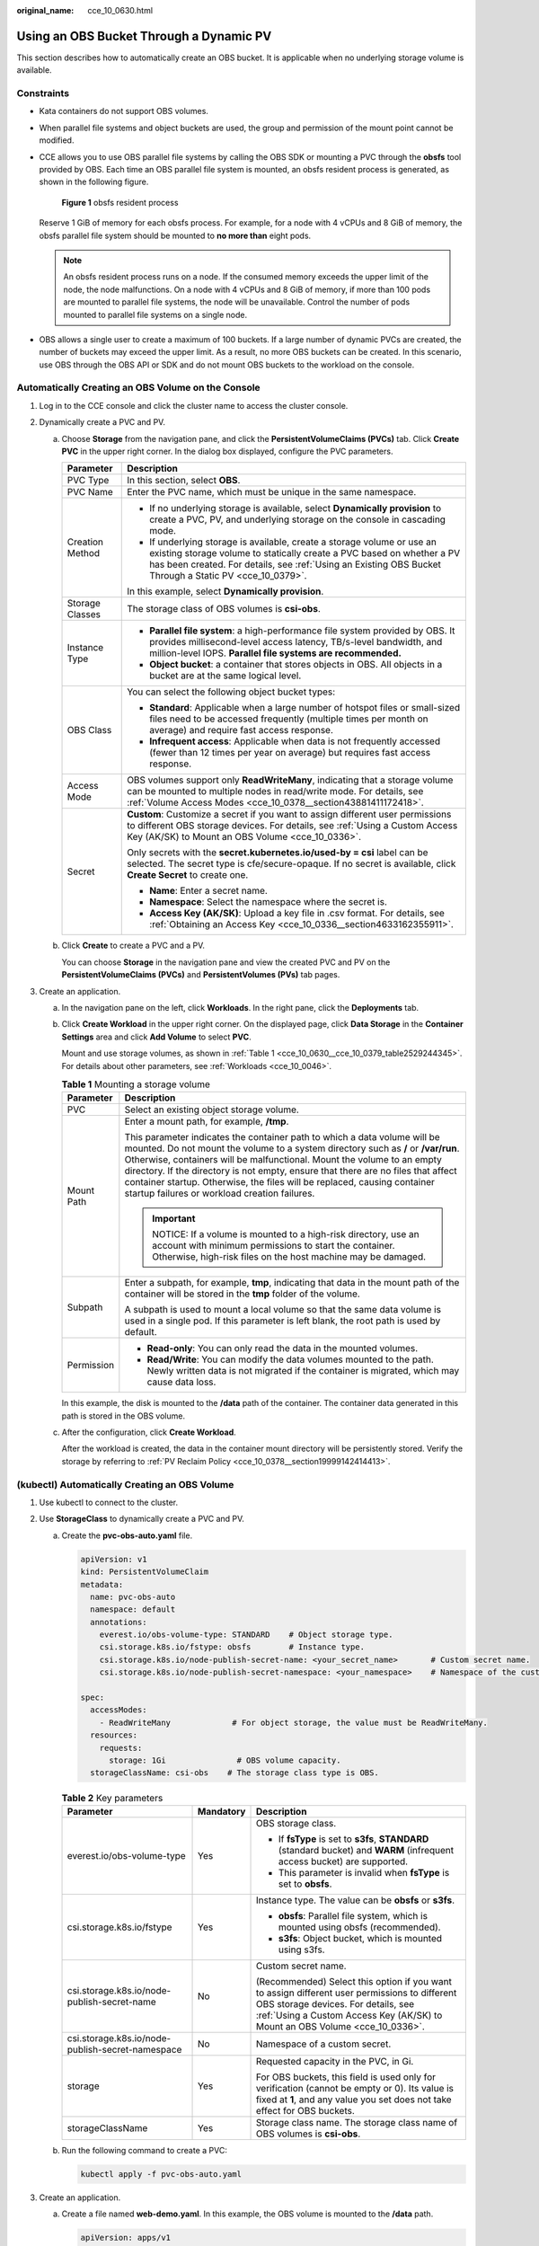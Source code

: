 :original_name: cce_10_0630.html

.. _cce_10_0630:

Using an OBS Bucket Through a Dynamic PV
========================================

This section describes how to automatically create an OBS bucket. It is applicable when no underlying storage volume is available.

Constraints
-----------

-  Kata containers do not support OBS volumes.

-  When parallel file systems and object buckets are used, the group and permission of the mount point cannot be modified.

-  CCE allows you to use OBS parallel file systems by calling the OBS SDK or mounting a PVC through the **obsfs** tool provided by OBS. Each time an OBS parallel file system is mounted, an obsfs resident process is generated, as shown in the following figure.


   .. figure:: /_static/images/en-us_image_0000001647417468.png
      :alt: **Figure 1** obsfs resident process

      **Figure 1** obsfs resident process

   Reserve 1 GiB of memory for each obsfs process. For example, for a node with 4 vCPUs and 8 GiB of memory, the obsfs parallel file system should be mounted to **no more than** eight pods.

   .. note::

      An obsfs resident process runs on a node. If the consumed memory exceeds the upper limit of the node, the node malfunctions. On a node with 4 vCPUs and 8 GiB of memory, if more than 100 pods are mounted to parallel file systems, the node will be unavailable. Control the number of pods mounted to parallel file systems on a single node.

-  OBS allows a single user to create a maximum of 100 buckets. If a large number of dynamic PVCs are created, the number of buckets may exceed the upper limit. As a result, no more OBS buckets can be created. In this scenario, use OBS through the OBS API or SDK and do not mount OBS buckets to the workload on the console.

Automatically Creating an OBS Volume on the Console
---------------------------------------------------

#. Log in to the CCE console and click the cluster name to access the cluster console.
#. Dynamically create a PVC and PV.

   a. Choose **Storage** from the navigation pane, and click the **PersistentVolumeClaims (PVCs)** tab. Click **Create PVC** in the upper right corner. In the dialog box displayed, configure the PVC parameters.

      +-----------------------------------+-------------------------------------------------------------------------------------------------------------------------------------------------------------------------------------------------------------------------------------------------------------+
      | Parameter                         | Description                                                                                                                                                                                                                                                 |
      +===================================+=============================================================================================================================================================================================================================================================+
      | PVC Type                          | In this section, select **OBS**.                                                                                                                                                                                                                            |
      +-----------------------------------+-------------------------------------------------------------------------------------------------------------------------------------------------------------------------------------------------------------------------------------------------------------+
      | PVC Name                          | Enter the PVC name, which must be unique in the same namespace.                                                                                                                                                                                             |
      +-----------------------------------+-------------------------------------------------------------------------------------------------------------------------------------------------------------------------------------------------------------------------------------------------------------+
      | Creation Method                   | -  If no underlying storage is available, select **Dynamically provision** to create a PVC, PV, and underlying storage on the console in cascading mode.                                                                                                    |
      |                                   | -  If underlying storage is available, create a storage volume or use an existing storage volume to statically create a PVC based on whether a PV has been created. For details, see :ref:`Using an Existing OBS Bucket Through a Static PV <cce_10_0379>`. |
      |                                   |                                                                                                                                                                                                                                                             |
      |                                   | In this example, select **Dynamically provision**.                                                                                                                                                                                                          |
      +-----------------------------------+-------------------------------------------------------------------------------------------------------------------------------------------------------------------------------------------------------------------------------------------------------------+
      | Storage Classes                   | The storage class of OBS volumes is **csi-obs**.                                                                                                                                                                                                            |
      +-----------------------------------+-------------------------------------------------------------------------------------------------------------------------------------------------------------------------------------------------------------------------------------------------------------+
      | Instance Type                     | -  **Parallel file system**: a high-performance file system provided by OBS. It provides millisecond-level access latency, TB/s-level bandwidth, and million-level IOPS. **Parallel file systems are recommended.**                                         |
      |                                   | -  **Object bucket**: a container that stores objects in OBS. All objects in a bucket are at the same logical level.                                                                                                                                        |
      +-----------------------------------+-------------------------------------------------------------------------------------------------------------------------------------------------------------------------------------------------------------------------------------------------------------+
      | OBS Class                         | You can select the following object bucket types:                                                                                                                                                                                                           |
      |                                   |                                                                                                                                                                                                                                                             |
      |                                   | -  **Standard**: Applicable when a large number of hotspot files or small-sized files need to be accessed frequently (multiple times per month on average) and require fast access response.                                                                |
      |                                   | -  **Infrequent access**: Applicable when data is not frequently accessed (fewer than 12 times per year on average) but requires fast access response.                                                                                                      |
      +-----------------------------------+-------------------------------------------------------------------------------------------------------------------------------------------------------------------------------------------------------------------------------------------------------------+
      | Access Mode                       | OBS volumes support only **ReadWriteMany**, indicating that a storage volume can be mounted to multiple nodes in read/write mode. For details, see :ref:`Volume Access Modes <cce_10_0378__section43881411172418>`.                                         |
      +-----------------------------------+-------------------------------------------------------------------------------------------------------------------------------------------------------------------------------------------------------------------------------------------------------------+
      | Secret                            | **Custom**: Customize a secret if you want to assign different user permissions to different OBS storage devices. For details, see :ref:`Using a Custom Access Key (AK/SK) to Mount an OBS Volume <cce_10_0336>`.                                           |
      |                                   |                                                                                                                                                                                                                                                             |
      |                                   | Only secrets with the **secret.kubernetes.io/used-by = csi** label can be selected. The secret type is cfe/secure-opaque. If no secret is available, click **Create Secret** to create one.                                                                 |
      |                                   |                                                                                                                                                                                                                                                             |
      |                                   | -  **Name**: Enter a secret name.                                                                                                                                                                                                                           |
      |                                   | -  **Namespace**: Select the namespace where the secret is.                                                                                                                                                                                                 |
      |                                   | -  **Access Key (AK/SK)**: Upload a key file in .csv format. For details, see :ref:`Obtaining an Access Key <cce_10_0336__section4633162355911>`.                                                                                                           |
      +-----------------------------------+-------------------------------------------------------------------------------------------------------------------------------------------------------------------------------------------------------------------------------------------------------------+

   b. Click **Create** to create a PVC and a PV.

      You can choose **Storage** in the navigation pane and view the created PVC and PV on the **PersistentVolumeClaims (PVCs)** and **PersistentVolumes (PVs)** tab pages.

#. Create an application.

   a. In the navigation pane on the left, click **Workloads**. In the right pane, click the **Deployments** tab.

   b. Click **Create Workload** in the upper right corner. On the displayed page, click **Data Storage** in the **Container Settings** area and click **Add Volume** to select **PVC**.

      Mount and use storage volumes, as shown in :ref:`Table 1 <cce_10_0630__cce_10_0379_table2529244345>`. For details about other parameters, see :ref:`Workloads <cce_10_0046>`.

      .. _cce_10_0630__cce_10_0379_table2529244345:

      .. table:: **Table 1** Mounting a storage volume

         +-----------------------------------+-------------------------------------------------------------------------------------------------------------------------------------------------------------------------------------------------------------------------------------------------------------------------------------------------------------------------------------------------------------------------------------------------------------------------------------------------------------+
         | Parameter                         | Description                                                                                                                                                                                                                                                                                                                                                                                                                                                 |
         +===================================+=============================================================================================================================================================================================================================================================================================================================================================================================================================================================+
         | PVC                               | Select an existing object storage volume.                                                                                                                                                                                                                                                                                                                                                                                                                   |
         +-----------------------------------+-------------------------------------------------------------------------------------------------------------------------------------------------------------------------------------------------------------------------------------------------------------------------------------------------------------------------------------------------------------------------------------------------------------------------------------------------------------+
         | Mount Path                        | Enter a mount path, for example, **/tmp**.                                                                                                                                                                                                                                                                                                                                                                                                                  |
         |                                   |                                                                                                                                                                                                                                                                                                                                                                                                                                                             |
         |                                   | This parameter indicates the container path to which a data volume will be mounted. Do not mount the volume to a system directory such as **/** or **/var/run**. Otherwise, containers will be malfunctional. Mount the volume to an empty directory. If the directory is not empty, ensure that there are no files that affect container startup. Otherwise, the files will be replaced, causing container startup failures or workload creation failures. |
         |                                   |                                                                                                                                                                                                                                                                                                                                                                                                                                                             |
         |                                   | .. important::                                                                                                                                                                                                                                                                                                                                                                                                                                              |
         |                                   |                                                                                                                                                                                                                                                                                                                                                                                                                                                             |
         |                                   |    NOTICE:                                                                                                                                                                                                                                                                                                                                                                                                                                                  |
         |                                   |    If a volume is mounted to a high-risk directory, use an account with minimum permissions to start the container. Otherwise, high-risk files on the host machine may be damaged.                                                                                                                                                                                                                                                                          |
         +-----------------------------------+-------------------------------------------------------------------------------------------------------------------------------------------------------------------------------------------------------------------------------------------------------------------------------------------------------------------------------------------------------------------------------------------------------------------------------------------------------------+
         | Subpath                           | Enter a subpath, for example, **tmp**, indicating that data in the mount path of the container will be stored in the **tmp** folder of the volume.                                                                                                                                                                                                                                                                                                          |
         |                                   |                                                                                                                                                                                                                                                                                                                                                                                                                                                             |
         |                                   | A subpath is used to mount a local volume so that the same data volume is used in a single pod. If this parameter is left blank, the root path is used by default.                                                                                                                                                                                                                                                                                          |
         +-----------------------------------+-------------------------------------------------------------------------------------------------------------------------------------------------------------------------------------------------------------------------------------------------------------------------------------------------------------------------------------------------------------------------------------------------------------------------------------------------------------+
         | Permission                        | -  **Read-only**: You can only read the data in the mounted volumes.                                                                                                                                                                                                                                                                                                                                                                                        |
         |                                   | -  **Read/Write**: You can modify the data volumes mounted to the path. Newly written data is not migrated if the container is migrated, which may cause data loss.                                                                                                                                                                                                                                                                                         |
         +-----------------------------------+-------------------------------------------------------------------------------------------------------------------------------------------------------------------------------------------------------------------------------------------------------------------------------------------------------------------------------------------------------------------------------------------------------------------------------------------------------------+

      In this example, the disk is mounted to the **/data** path of the container. The container data generated in this path is stored in the OBS volume.

   c. After the configuration, click **Create Workload**.

      After the workload is created, the data in the container mount directory will be persistently stored. Verify the storage by referring to :ref:`PV Reclaim Policy <cce_10_0378__section19999142414413>`.

(kubectl) Automatically Creating an OBS Volume
----------------------------------------------

#. Use kubectl to connect to the cluster.
#. Use **StorageClass** to dynamically create a PVC and PV.

   a. Create the **pvc-obs-auto.yaml** file.

      .. code-block::

         apiVersion: v1
         kind: PersistentVolumeClaim
         metadata:
           name: pvc-obs-auto
           namespace: default
           annotations:
             everest.io/obs-volume-type: STANDARD    # Object storage type.
             csi.storage.k8s.io/fstype: obsfs        # Instance type.
             csi.storage.k8s.io/node-publish-secret-name: <your_secret_name>       # Custom secret name.
             csi.storage.k8s.io/node-publish-secret-namespace: <your_namespace>    # Namespace of the custom secret.

         spec:
           accessModes:
             - ReadWriteMany             # For object storage, the value must be ReadWriteMany.
           resources:
             requests:
               storage: 1Gi               # OBS volume capacity.
           storageClassName: csi-obs    # The storage class type is OBS.

      .. table:: **Table 2** Key parameters

         +--------------------------------------------------+-----------------------+---------------------------------------------------------------------------------------------------------------------------------------------------------------------------------------------------------------------+
         | Parameter                                        | Mandatory             | Description                                                                                                                                                                                                         |
         +==================================================+=======================+=====================================================================================================================================================================================================================+
         | everest.io/obs-volume-type                       | Yes                   | OBS storage class.                                                                                                                                                                                                  |
         |                                                  |                       |                                                                                                                                                                                                                     |
         |                                                  |                       | -  If **fsType** is set to **s3fs**, **STANDARD** (standard bucket) and **WARM** (infrequent access bucket) are supported.                                                                                          |
         |                                                  |                       | -  This parameter is invalid when **fsType** is set to **obsfs**.                                                                                                                                                   |
         +--------------------------------------------------+-----------------------+---------------------------------------------------------------------------------------------------------------------------------------------------------------------------------------------------------------------+
         | csi.storage.k8s.io/fstype                        | Yes                   | Instance type. The value can be **obsfs** or **s3fs**.                                                                                                                                                              |
         |                                                  |                       |                                                                                                                                                                                                                     |
         |                                                  |                       | -  **obsfs**: Parallel file system, which is mounted using obsfs (recommended).                                                                                                                                     |
         |                                                  |                       | -  **s3fs**: Object bucket, which is mounted using s3fs.                                                                                                                                                            |
         +--------------------------------------------------+-----------------------+---------------------------------------------------------------------------------------------------------------------------------------------------------------------------------------------------------------------+
         | csi.storage.k8s.io/node-publish-secret-name      | No                    | Custom secret name.                                                                                                                                                                                                 |
         |                                                  |                       |                                                                                                                                                                                                                     |
         |                                                  |                       | (Recommended) Select this option if you want to assign different user permissions to different OBS storage devices. For details, see :ref:`Using a Custom Access Key (AK/SK) to Mount an OBS Volume <cce_10_0336>`. |
         +--------------------------------------------------+-----------------------+---------------------------------------------------------------------------------------------------------------------------------------------------------------------------------------------------------------------+
         | csi.storage.k8s.io/node-publish-secret-namespace | No                    | Namespace of a custom secret.                                                                                                                                                                                       |
         +--------------------------------------------------+-----------------------+---------------------------------------------------------------------------------------------------------------------------------------------------------------------------------------------------------------------+
         | storage                                          | Yes                   | Requested capacity in the PVC, in Gi.                                                                                                                                                                               |
         |                                                  |                       |                                                                                                                                                                                                                     |
         |                                                  |                       | For OBS buckets, this field is used only for verification (cannot be empty or 0). Its value is fixed at **1**, and any value you set does not take effect for OBS buckets.                                          |
         +--------------------------------------------------+-----------------------+---------------------------------------------------------------------------------------------------------------------------------------------------------------------------------------------------------------------+
         | storageClassName                                 | Yes                   | Storage class name. The storage class name of OBS volumes is **csi-obs**.                                                                                                                                           |
         +--------------------------------------------------+-----------------------+---------------------------------------------------------------------------------------------------------------------------------------------------------------------------------------------------------------------+

   b. Run the following command to create a PVC:

      .. code-block::

         kubectl apply -f pvc-obs-auto.yaml

#. Create an application.

   a. Create a file named **web-demo.yaml**. In this example, the OBS volume is mounted to the **/data** path.

      .. code-block::

         apiVersion: apps/v1
         kind: Deployment
         metadata:
           name: web-demo
           namespace: default
         spec:
           replicas: 2
           selector:
             matchLabels:
               app: web-demo
           template:
             metadata:
               labels:
                 app: web-demo
             spec:
               containers:
               - name: container-1
                 image: nginx:latest
                 volumeMounts:
                 - name: pvc-obs-volume    #Volume name, which must be the same as the volume name in the volumes field.
                   mountPath: /data  #Location where the storage volume is mounted.
               imagePullSecrets:
                 - name: default-secret
               volumes:
                 - name: pvc-obs-volume    #Volume name, which can be customized.
                   persistentVolumeClaim:
                     claimName: pvc-obs-auto    #Name of the created PVC.

   b. Run the following command to create an application to which the OBS volume is mounted:

      .. code-block::

         kubectl apply -f web-demo.yaml

      After the workload is created, you can try :ref:`Verifying Data Persistence and Sharing <cce_10_0630__section11593165910013>`.

.. _cce_10_0630__section11593165910013:

Verifying Data Persistence and Sharing
--------------------------------------

#. View the deployed applications and files.

   a. Run the following command to view the created pod:

      .. code-block::

         kubectl get pod | grep web-demo

      Expected output:

      .. code-block::

         web-demo-846b489584-mjhm9   1/1     Running   0             46s
         web-demo-846b489584-wvv5s   1/1     Running   0             46s

   b. Run the following commands in sequence to view the files in the **/data** path of the pods:

      .. code-block::

         kubectl exec web-demo-846b489584-mjhm9 -- ls /data
         kubectl exec web-demo-846b489584-wvv5s -- ls /data

      If no result is returned for both pods, no file exists in the **/data** path.

#. Run the following command to create a file named **static** in the **/data** path:

   .. code-block::

      kubectl exec web-demo-846b489584-mjhm9 --  touch /data/static

#. Run the following command to view the files in the **/data** path:

   .. code-block::

      kubectl exec web-demo-846b489584-mjhm9 -- ls /data

   Expected output:

   .. code-block::

      static

#. **Verify data persistence.**

   a. Run the following command to delete the pod named **web-demo-846b489584-mjhm9**:

      .. code-block::

         kubectl delete pod web-demo-846b489584-mjhm9

      Expected output:

      .. code-block::

         pod "web-demo-846b489584-mjhm9" deleted

      After the deletion, the Deployment controller automatically creates a replica.

   b. Run the following command to view the created pod:

      .. code-block::

         kubectl get pod | grep web-demo

      The expected output is as follows, in which **web-demo-846b489584-d4d4j** is the newly created pod:

      .. code-block::

         web-demo-846b489584-d4d4j   1/1     Running   0             110s
         web-demo-846b489584-wvv5s    1/1     Running   0             7m50s

   c. Run the following command to check whether the files in the **/data** path of the new pod have been modified:

      .. code-block::

         kubectl exec web-demo-846b489584-d4d4j -- ls /data

      Expected output:

      .. code-block::

         static

      If the **static** file still exists, the data can be stored persistently.

#. **Verify data sharing.**

   a. Run the following command to view the created pod:

      .. code-block::

         kubectl get pod | grep web-demo

      Expected output:

      .. code-block::

         web-demo-846b489584-d4d4j   1/1     Running   0             7m
         web-demo-846b489584-wvv5s   1/1     Running   0             13m

   b. Run the following command to create a file named **share** in the **/data** path of either pod: In this example, select the pod named **web-demo-846b489584-d4d4j**.

      .. code-block::

         kubectl exec web-demo-846b489584-d4d4j --  touch /data/share

      Check the files in the **/data** path of the pod.

      .. code-block::

         kubectl exec web-demo-846b489584-d4d4j -- ls /data

      Expected output:

      .. code-block::

         share
         static

   c. Check whether the **share** file exists in the **/data** path of another pod (**web-demo-846b489584-wvv5s**) as well to verify data sharing.

      .. code-block::

         kubectl exec web-demo-846b489584-wvv5s -- ls /data

      Expected output:

      .. code-block::

         share
         static

      After you create a file in the **/data** path of a pod, if the file is also created in the **/data** path of another pods, the two pods share the same volume.

Related Operations
------------------

You can also perform the operations listed in :ref:`Table 3 <cce_10_0630__table1619535674020>`.

.. _cce_10_0630__table1619535674020:

.. table:: **Table 3** Related operations

   +------------------------+----------------------------------------------------------------------------------------------------------------------------------------------------+-------------------------------------------------------------------------------------------------------------------------------------------------------------------------------------+
   | Operation              | Description                                                                                                                                        | Procedure                                                                                                                                                                           |
   +========================+====================================================================================================================================================+=====================================================================================================================================================================================+
   | Updating an access key | Update the access key of object storage on the CCE console.                                                                                        | #. Choose **Storage** from the navigation pane, and click the **PersistentVolumeClaims (PVCs)** tab. Click **More** > **Update Access Key** in the **Operation** column of the PVC. |
   |                        |                                                                                                                                                    | #. Upload a key file in .csv format. For details, see :ref:`Obtaining an Access Key <cce_10_0336__section4633162355911>`. Click **OK**.                                             |
   |                        |                                                                                                                                                    |                                                                                                                                                                                     |
   |                        |                                                                                                                                                    |    .. note::                                                                                                                                                                        |
   |                        |                                                                                                                                                    |                                                                                                                                                                                     |
   |                        |                                                                                                                                                    |       After a global access key is updated, all pods mounted with the object storage that uses this access key can be accessed only after being restarted.                          |
   +------------------------+----------------------------------------------------------------------------------------------------------------------------------------------------+-------------------------------------------------------------------------------------------------------------------------------------------------------------------------------------+
   | Events                 | You can view event names, event types, number of occurrences, Kubernetes events, first occurrence time, and last occurrence time of the PVC or PV. | #. Choose **Storage** from the navigation pane, and click the **PersistentVolumeClaims (PVCs)** or **PersistentVolumes (PVs)** tab.                                                 |
   |                        |                                                                                                                                                    | #. Click **View Events** in the **Operation** column of the target PVC or PV to view events generated within one hour (event data is retained for one hour).                        |
   +------------------------+----------------------------------------------------------------------------------------------------------------------------------------------------+-------------------------------------------------------------------------------------------------------------------------------------------------------------------------------------+
   | Viewing a YAML file    | You can view, copy, and download the YAML files of a PVC or PV.                                                                                    | #. Choose **Storage** from the navigation pane, and click the **PersistentVolumeClaims (PVCs)** or **PersistentVolumes (PVs)** tab.                                                 |
   |                        |                                                                                                                                                    | #. Click **View YAML** in the **Operation** column of the target PVC or PV to view or download the YAML.                                                                            |
   +------------------------+----------------------------------------------------------------------------------------------------------------------------------------------------+-------------------------------------------------------------------------------------------------------------------------------------------------------------------------------------+
